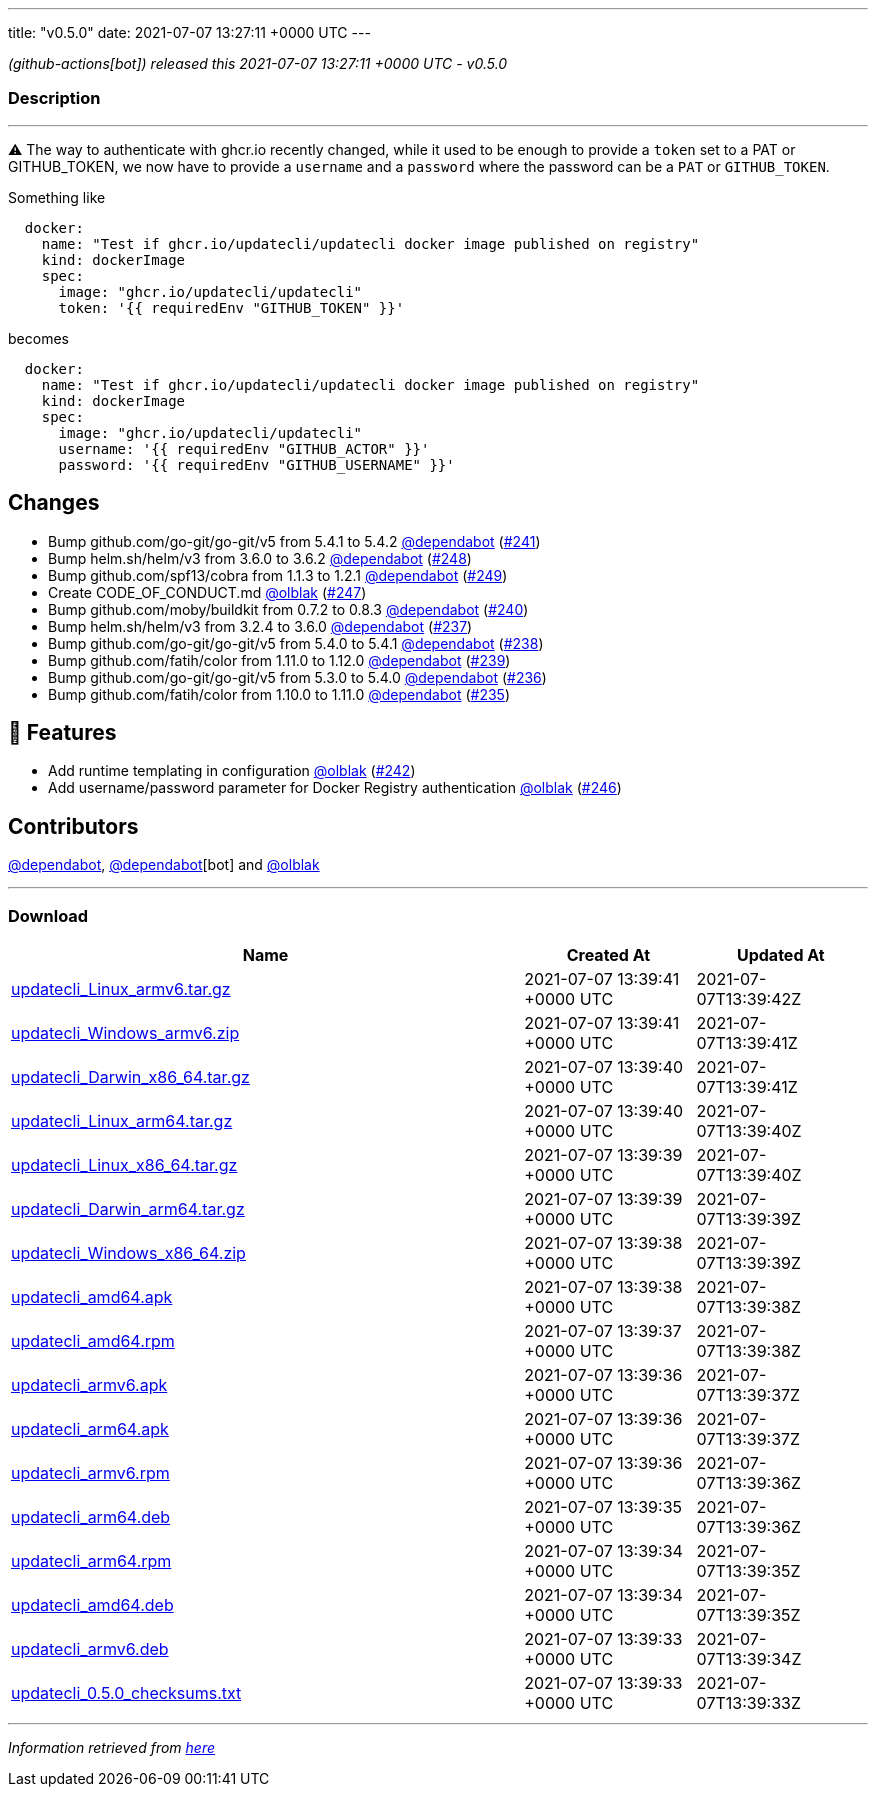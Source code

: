 ---
title: "v0.5.0"
date: 2021-07-07 13:27:11 +0000 UTC
---

// Disclaimer: this file is generated, do not edit it manually.


__ (github-actions[bot]) released this 2021-07-07 13:27:11 +0000 UTC - v0.5.0__


=== Description

---

++++

<p><g-emoji class="g-emoji" alias="warning">⚠️</g-emoji> The way to authenticate with ghcr.io recently changed, while it used to be enough to provide a <code>token</code> set to a PAT or GITHUB_TOKEN, we now have to provide a <code>username</code> and a <code>password</code> where the password can be a <code>PAT</code> or <code>GITHUB_TOKEN</code>.</p>
<p>Something like</p>
<div class="snippet-clipboard-content notranslate position-relative overflow-auto" data-snippet-clipboard-copy-content="  docker:
    name: &quot;Test if ghcr.io/updatecli/updatecli docker image published on registry&quot;
    kind: dockerImage
    spec:
      image: &quot;ghcr.io/updatecli/updatecli&quot;
      token: '{{ requiredEnv &quot;GITHUB_TOKEN&quot; }}'"><pre class="notranslate"><code>  docker:
    name: "Test if ghcr.io/updatecli/updatecli docker image published on registry"
    kind: dockerImage
    spec:
      image: "ghcr.io/updatecli/updatecli"
      token: '{{ requiredEnv "GITHUB_TOKEN" }}'
</code></pre></div>
<p>becomes</p>
<div class="snippet-clipboard-content notranslate position-relative overflow-auto" data-snippet-clipboard-copy-content="  docker:
    name: &quot;Test if ghcr.io/updatecli/updatecli docker image published on registry&quot;
    kind: dockerImage
    spec:
      image: &quot;ghcr.io/updatecli/updatecli&quot;
      username: '{{ requiredEnv &quot;GITHUB_ACTOR&quot; }}'
      password: '{{ requiredEnv &quot;GITHUB_USERNAME&quot; }}'"><pre class="notranslate"><code>  docker:
    name: "Test if ghcr.io/updatecli/updatecli docker image published on registry"
    kind: dockerImage
    spec:
      image: "ghcr.io/updatecli/updatecli"
      username: '{{ requiredEnv "GITHUB_ACTOR" }}'
      password: '{{ requiredEnv "GITHUB_USERNAME" }}'
</code></pre></div>
<h2>Changes</h2>
<ul>
<li>Bump github.com/go-git/go-git/v5 from 5.4.1 to 5.4.2 <a class="user-mention notranslate" data-hovercard-type="organization" data-hovercard-url="/orgs/dependabot/hovercard" data-octo-click="hovercard-link-click" data-octo-dimensions="link_type:self" href="https://github.com/dependabot">@dependabot</a> (<a class="issue-link js-issue-link" data-error-text="Failed to load title" data-id="913203534" data-permission-text="Title is private" data-url="https://github.com/updatecli/updatecli/issues/241" data-hovercard-type="pull_request" data-hovercard-url="/updatecli/updatecli/pull/241/hovercard" href="https://github.com/updatecli/updatecli/pull/241">#241</a>)</li>
<li>Bump helm.sh/helm/v3 from 3.6.0 to 3.6.2 <a class="user-mention notranslate" data-hovercard-type="organization" data-hovercard-url="/orgs/dependabot/hovercard" data-octo-click="hovercard-link-click" data-octo-dimensions="link_type:self" href="https://github.com/dependabot">@dependabot</a> (<a class="issue-link js-issue-link" data-error-text="Failed to load title" data-id="936997670" data-permission-text="Title is private" data-url="https://github.com/updatecli/updatecli/issues/248" data-hovercard-type="pull_request" data-hovercard-url="/updatecli/updatecli/pull/248/hovercard" href="https://github.com/updatecli/updatecli/pull/248">#248</a>)</li>
<li>Bump github.com/spf13/cobra from 1.1.3 to 1.2.1 <a class="user-mention notranslate" data-hovercard-type="organization" data-hovercard-url="/orgs/dependabot/hovercard" data-octo-click="hovercard-link-click" data-octo-dimensions="link_type:self" href="https://github.com/dependabot">@dependabot</a> (<a class="issue-link js-issue-link" data-error-text="Failed to load title" data-id="936998391" data-permission-text="Title is private" data-url="https://github.com/updatecli/updatecli/issues/249" data-hovercard-type="pull_request" data-hovercard-url="/updatecli/updatecli/pull/249/hovercard" href="https://github.com/updatecli/updatecli/pull/249">#249</a>)</li>
<li>Create CODE_OF_CONDUCT.md <a class="user-mention notranslate" data-hovercard-type="user" data-hovercard-url="/users/olblak/hovercard" data-octo-click="hovercard-link-click" data-octo-dimensions="link_type:self" href="https://github.com/olblak">@olblak</a> (<a class="issue-link js-issue-link" data-error-text="Failed to load title" data-id="936403791" data-permission-text="Title is private" data-url="https://github.com/updatecli/updatecli/issues/247" data-hovercard-type="pull_request" data-hovercard-url="/updatecli/updatecli/pull/247/hovercard" href="https://github.com/updatecli/updatecli/pull/247">#247</a>)</li>
<li>Bump github.com/moby/buildkit from 0.7.2 to 0.8.3 <a class="user-mention notranslate" data-hovercard-type="organization" data-hovercard-url="/orgs/dependabot/hovercard" data-octo-click="hovercard-link-click" data-octo-dimensions="link_type:self" href="https://github.com/dependabot">@dependabot</a> (<a class="issue-link js-issue-link" data-error-text="Failed to load title" data-id="909095125" data-permission-text="Title is private" data-url="https://github.com/updatecli/updatecli/issues/240" data-hovercard-type="pull_request" data-hovercard-url="/updatecli/updatecli/pull/240/hovercard" href="https://github.com/updatecli/updatecli/pull/240">#240</a>)</li>
<li>Bump helm.sh/helm/v3 from 3.2.4 to 3.6.0 <a class="user-mention notranslate" data-hovercard-type="organization" data-hovercard-url="/orgs/dependabot/hovercard" data-octo-click="hovercard-link-click" data-octo-dimensions="link_type:self" href="https://github.com/dependabot">@dependabot</a> (<a class="issue-link js-issue-link" data-error-text="Failed to load title" data-id="904892746" data-permission-text="Title is private" data-url="https://github.com/updatecli/updatecli/issues/237" data-hovercard-type="pull_request" data-hovercard-url="/updatecli/updatecli/pull/237/hovercard" href="https://github.com/updatecli/updatecli/pull/237">#237</a>)</li>
<li>Bump github.com/go-git/go-git/v5 from 5.4.0 to 5.4.1 <a class="user-mention notranslate" data-hovercard-type="organization" data-hovercard-url="/orgs/dependabot/hovercard" data-octo-click="hovercard-link-click" data-octo-dimensions="link_type:self" href="https://github.com/dependabot">@dependabot</a> (<a class="issue-link js-issue-link" data-error-text="Failed to load title" data-id="904894246" data-permission-text="Title is private" data-url="https://github.com/updatecli/updatecli/issues/238" data-hovercard-type="pull_request" data-hovercard-url="/updatecli/updatecli/pull/238/hovercard" href="https://github.com/updatecli/updatecli/pull/238">#238</a>)</li>
<li>Bump github.com/fatih/color from 1.11.0 to 1.12.0 <a class="user-mention notranslate" data-hovercard-type="organization" data-hovercard-url="/orgs/dependabot/hovercard" data-octo-click="hovercard-link-click" data-octo-dimensions="link_type:self" href="https://github.com/dependabot">@dependabot</a> (<a class="issue-link js-issue-link" data-error-text="Failed to load title" data-id="904894909" data-permission-text="Title is private" data-url="https://github.com/updatecli/updatecli/issues/239" data-hovercard-type="pull_request" data-hovercard-url="/updatecli/updatecli/pull/239/hovercard" href="https://github.com/updatecli/updatecli/pull/239">#239</a>)</li>
<li>Bump github.com/go-git/go-git/v5 from 5.3.0 to 5.4.0 <a class="user-mention notranslate" data-hovercard-type="organization" data-hovercard-url="/orgs/dependabot/hovercard" data-octo-click="hovercard-link-click" data-octo-dimensions="link_type:self" href="https://github.com/dependabot">@dependabot</a> (<a class="issue-link js-issue-link" data-error-text="Failed to load title" data-id="899369293" data-permission-text="Title is private" data-url="https://github.com/updatecli/updatecli/issues/236" data-hovercard-type="pull_request" data-hovercard-url="/updatecli/updatecli/pull/236/hovercard" href="https://github.com/updatecli/updatecli/pull/236">#236</a>)</li>
<li>Bump github.com/fatih/color from 1.10.0 to 1.11.0 <a class="user-mention notranslate" data-hovercard-type="organization" data-hovercard-url="/orgs/dependabot/hovercard" data-octo-click="hovercard-link-click" data-octo-dimensions="link_type:self" href="https://github.com/dependabot">@dependabot</a> (<a class="issue-link js-issue-link" data-error-text="Failed to load title" data-id="892992824" data-permission-text="Title is private" data-url="https://github.com/updatecli/updatecli/issues/235" data-hovercard-type="pull_request" data-hovercard-url="/updatecli/updatecli/pull/235/hovercard" href="https://github.com/updatecli/updatecli/pull/235">#235</a>)</li>
</ul>
<h2>🚀 Features</h2>
<ul>
<li>Add runtime templating in configuration <a class="user-mention notranslate" data-hovercard-type="user" data-hovercard-url="/users/olblak/hovercard" data-octo-click="hovercard-link-click" data-octo-dimensions="link_type:self" href="https://github.com/olblak">@olblak</a> (<a class="issue-link js-issue-link" data-error-text="Failed to load title" data-id="925653498" data-permission-text="Title is private" data-url="https://github.com/updatecli/updatecli/issues/242" data-hovercard-type="pull_request" data-hovercard-url="/updatecli/updatecli/pull/242/hovercard" href="https://github.com/updatecli/updatecli/pull/242">#242</a>)</li>
<li>Add username/password parameter for Docker Registry authentication <a class="user-mention notranslate" data-hovercard-type="user" data-hovercard-url="/users/olblak/hovercard" data-octo-click="hovercard-link-click" data-octo-dimensions="link_type:self" href="https://github.com/olblak">@olblak</a> (<a class="issue-link js-issue-link" data-error-text="Failed to load title" data-id="936318148" data-permission-text="Title is private" data-url="https://github.com/updatecli/updatecli/issues/246" data-hovercard-type="pull_request" data-hovercard-url="/updatecli/updatecli/pull/246/hovercard" href="https://github.com/updatecli/updatecli/pull/246">#246</a>)</li>
</ul>
<h2>Contributors</h2>
<p><a class="user-mention notranslate" data-hovercard-type="organization" data-hovercard-url="/orgs/dependabot/hovercard" data-octo-click="hovercard-link-click" data-octo-dimensions="link_type:self" href="https://github.com/dependabot">@dependabot</a>, <a class="user-mention notranslate" data-hovercard-type="organization" data-hovercard-url="/orgs/dependabot/hovercard" data-octo-click="hovercard-link-click" data-octo-dimensions="link_type:self" href="https://github.com/dependabot">@dependabot</a>[bot] and <a class="user-mention notranslate" data-hovercard-type="user" data-hovercard-url="/users/olblak/hovercard" data-octo-click="hovercard-link-click" data-octo-dimensions="link_type:self" href="https://github.com/olblak">@olblak</a></p>

++++

---



=== Download

[cols="3,1,1" options="header" frame="all" grid="rows"]
|===
| Name | Created At | Updated At

| link:https://github.com/updatecli/updatecli/releases/download/v0.5.0/updatecli_Linux_armv6.tar.gz[updatecli_Linux_armv6.tar.gz] | 2021-07-07 13:39:41 +0000 UTC | 2021-07-07T13:39:42Z

| link:https://github.com/updatecli/updatecli/releases/download/v0.5.0/updatecli_Windows_armv6.zip[updatecli_Windows_armv6.zip] | 2021-07-07 13:39:41 +0000 UTC | 2021-07-07T13:39:41Z

| link:https://github.com/updatecli/updatecli/releases/download/v0.5.0/updatecli_Darwin_x86_64.tar.gz[updatecli_Darwin_x86_64.tar.gz] | 2021-07-07 13:39:40 +0000 UTC | 2021-07-07T13:39:41Z

| link:https://github.com/updatecli/updatecli/releases/download/v0.5.0/updatecli_Linux_arm64.tar.gz[updatecli_Linux_arm64.tar.gz] | 2021-07-07 13:39:40 +0000 UTC | 2021-07-07T13:39:40Z

| link:https://github.com/updatecli/updatecli/releases/download/v0.5.0/updatecli_Linux_x86_64.tar.gz[updatecli_Linux_x86_64.tar.gz] | 2021-07-07 13:39:39 +0000 UTC | 2021-07-07T13:39:40Z

| link:https://github.com/updatecli/updatecli/releases/download/v0.5.0/updatecli_Darwin_arm64.tar.gz[updatecli_Darwin_arm64.tar.gz] | 2021-07-07 13:39:39 +0000 UTC | 2021-07-07T13:39:39Z

| link:https://github.com/updatecli/updatecli/releases/download/v0.5.0/updatecli_Windows_x86_64.zip[updatecli_Windows_x86_64.zip] | 2021-07-07 13:39:38 +0000 UTC | 2021-07-07T13:39:39Z

| link:https://github.com/updatecli/updatecli/releases/download/v0.5.0/updatecli_amd64.apk[updatecli_amd64.apk] | 2021-07-07 13:39:38 +0000 UTC | 2021-07-07T13:39:38Z

| link:https://github.com/updatecli/updatecli/releases/download/v0.5.0/updatecli_amd64.rpm[updatecli_amd64.rpm] | 2021-07-07 13:39:37 +0000 UTC | 2021-07-07T13:39:38Z

| link:https://github.com/updatecli/updatecli/releases/download/v0.5.0/updatecli_armv6.apk[updatecli_armv6.apk] | 2021-07-07 13:39:36 +0000 UTC | 2021-07-07T13:39:37Z

| link:https://github.com/updatecli/updatecli/releases/download/v0.5.0/updatecli_arm64.apk[updatecli_arm64.apk] | 2021-07-07 13:39:36 +0000 UTC | 2021-07-07T13:39:37Z

| link:https://github.com/updatecli/updatecli/releases/download/v0.5.0/updatecli_armv6.rpm[updatecli_armv6.rpm] | 2021-07-07 13:39:36 +0000 UTC | 2021-07-07T13:39:36Z

| link:https://github.com/updatecli/updatecli/releases/download/v0.5.0/updatecli_arm64.deb[updatecli_arm64.deb] | 2021-07-07 13:39:35 +0000 UTC | 2021-07-07T13:39:36Z

| link:https://github.com/updatecli/updatecli/releases/download/v0.5.0/updatecli_arm64.rpm[updatecli_arm64.rpm] | 2021-07-07 13:39:34 +0000 UTC | 2021-07-07T13:39:35Z

| link:https://github.com/updatecli/updatecli/releases/download/v0.5.0/updatecli_amd64.deb[updatecli_amd64.deb] | 2021-07-07 13:39:34 +0000 UTC | 2021-07-07T13:39:35Z

| link:https://github.com/updatecli/updatecli/releases/download/v0.5.0/updatecli_armv6.deb[updatecli_armv6.deb] | 2021-07-07 13:39:33 +0000 UTC | 2021-07-07T13:39:34Z

| link:https://github.com/updatecli/updatecli/releases/download/v0.5.0/updatecli_0.5.0_checksums.txt[updatecli_0.5.0_checksums.txt] | 2021-07-07 13:39:33 +0000 UTC | 2021-07-07T13:39:33Z

|===


---

__Information retrieved from link:https://github.com/updatecli/updatecli/releases/tag/v0.5.0[here]__

